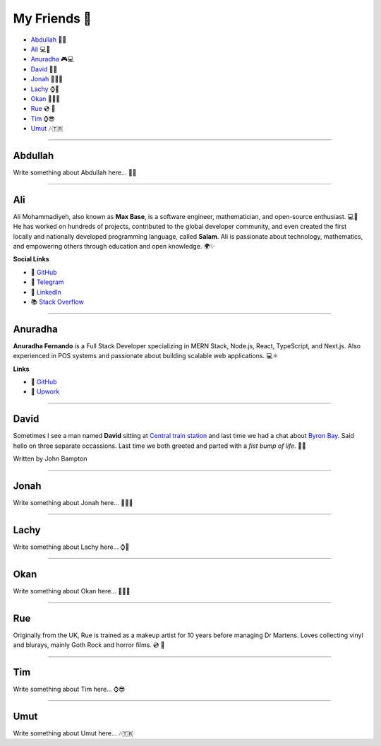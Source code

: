 My Friends 💃
=============

.. role:: green
.. role:: red
.. role:: purple
.. role:: yellow

* `Abdullah`_ 🍛🌟
* `Ali`_ 💻📐
* `Anuradha`_ 🎮💻
* `David`_ 🤜🤛
* `Jonah`_ 🥾👨‍🎨
* `Lachy`_ ⌚🏀
* `Okan`_ 💇🏽🎨
* `Rue`_ 💿 🧟
* `Tim`_ ⌚😎
* `Umut`_ 🎶🇹🇷

--------

Abdullah
~~~~~~~~

Write something about Abdullah here... 🍛🌟

--------

Ali
~~~

:red:`Ali` :purple:`Moh`:green:`ammadiyeh`, also known as **Max Base**, is a software engineer, mathematician, and open-source enthusiast. 💻📐
He has worked on hundreds of projects, contributed to the global developer community, and even created the first locally and nationally developed programming language, called **Salam**.
Ali is passionate about technology, mathematics, and empowering others through education and open knowledge. 🌍✨

**Social Links**

- 🐙 `GitHub <https://github.com/BaseMax>`__
- 💬 `Telegram <https://t.me/MAX_BASE>`_
- 💼 `LinkedIn <https://www.linkedin.com/in/maxbase>`_
- 📚 `Stack Overflow <https://stackoverflow.com/users/10096230/max-base>`_

--------

Anuradha
~~~~~~~~

**Anuradha Fernando** is a Full Stack Developer specializing in MERN Stack, Node.js, React, TypeScript, and Next.js. Also experienced in POS systems and passionate about building scalable web applications. 💻⚛️

**Links**

- 🐙 `GitHub <https://github.com/anufdo>`__
- 💼 `Upwork <https://www.upwork.com/freelancers/~012a7a1cb09da35c41>`_

--------

David
~~~~~

Sometimes I see a man named **David** sitting at
`Central train station <https://jp.translink.com.au/plan-your-journey/stops/central-station>`__
and last time we had a chat about `Byron Bay <https://en.wikipedia.org/wiki/Byron_Bay>`__. Said hello on three
separate occassions. Last time we both greeted and parted with a *fist bump of life*. 🤜🤛

Written by John Bampton

--------

Jonah
~~~~~

Write something about Jonah here... 🥾👨‍🎨

--------

Lachy
~~~~~

Write something about Lachy here... ⌚🏀

--------

Okan
~~~~

Write something about Okan here... 💇🏽🎨

--------

Rue
~~~

Originally from the UK, Rue is trained as a makeup artist for 10 years before managing Dr Martens. Loves collecting
vinyl and blurays, mainly Goth Rock and horror films. 💿 🧟

--------

Tim
~~~

Write something about Tim here... ⌚😎

--------

Umut
~~~~

Write something about Umut here... 🎶🇹🇷
